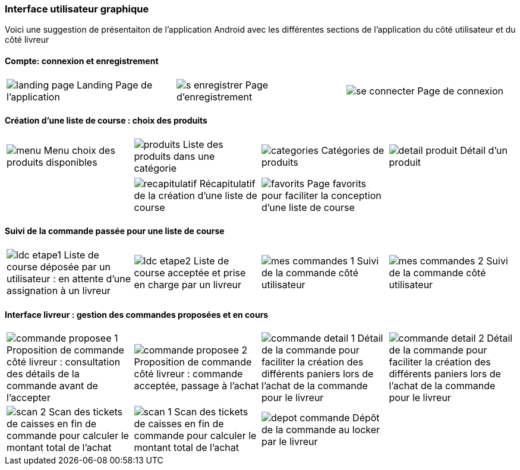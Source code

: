 === Interface utilisateur graphique

Voici une suggestion de présentaiton de
l'application Android avec les différentes
sections de l'application du côté utilisateur 
et du côté livreur

==== Compte: connexion et enregistrement 
[cols="1,1,1"]
|===
|image:../images/mockup/landing_page.png[] 
Landing Page de l'application
|image:../images/mockup/s_enregistrer.png[]
Page d'enregistrement

|image:../images/mockup/se_connecter.png[]
Page de connexion
|image:../images/mockup/compte.png[]
Page "mon compte"
|===

<<<

==== Création d'une liste de course : choix des produits
[cols="1,1,1,1"]
|===
|image:../images/mockup/menu.png[scaledwidth=80%]
Menu choix des produits disponibles
|image:../images/mockup/produits.png[scaledwidth=80%]
Liste des produits dans une catégorie
|image:../images/mockup/categories.png[scaledwidth=80%]
Catégories de produits
|image:../images/mockup/detail_produit.png[]
Détail d'un produit
|===

[cols="1,1,1,1"]
|===
|
|image:../images/mockup/recapitulatif.png[]
Récapitulatif de la création d'une liste de course
|image:../images/mockup/favorits.png[]
Page favorits pour faciliter la conception d'une liste de course
|
|===

<<<

==== Suivi de la commande passée pour une liste de course
[cols="1,1,1,1"]
|===
|image:../images/mockup/ldc_etape1.png[]
Liste de course déposée par un utilisateur : en attente d'une assignation à un livreur 
|image:../images/mockup/ldc_etape2.png[]
Liste de course acceptée et prise en charge par un livreur
|image:../images/mockup/mes_commandes_1.png[]
Suivi de la commande côté utilisateur
|image:../images/mockup/mes_commandes_2.png[]
Suivi de la commande côté utilisateur

|===

<<<


==== Interface livreur : gestion des commandes proposées et en cours
[cols="1,1,1,1"]
|===
|image:../images/mockup/commande_proposee_1.png[]
Proposition de commande côté livreur : consultation des détails de la commande avant de l'accepter
|image:../images/mockup/commande_proposee_2.png[]
Proposition de commande côté livreur : commande acceptée, passage à l'achat

|image:../images/mockup/commande_detail_1.png[]
Détail de la commande pour faciliter la création des différents paniers lors de l'achat de la commande pour le livreur
|image:../images/mockup/commande_detail_2.png[]
Détail de la commande pour faciliter la création des différents paniers lors de l'achat de la commande pour le livreur

|image:../images/mockup/scan_2.png[]
Scan des tickets de caisses en fin de commande pour calculer le montant total de l'achat
|image:../images/mockup/scan_1.png[]
Scan des tickets de caisses en fin de commande pour calculer le montant total de l'achat

|image:../images/mockup/depot_commande.png[]
Dépôt de la commande au locker par le livreur
| 
|===
